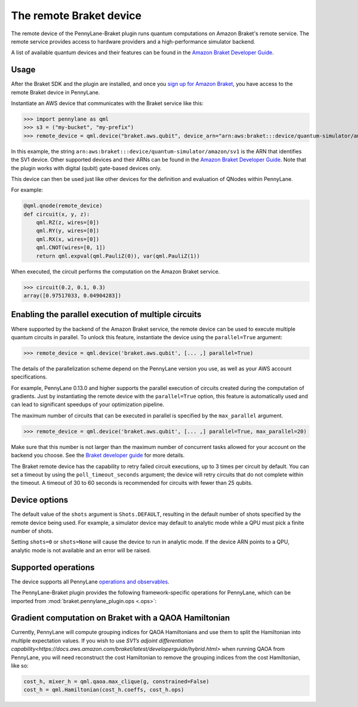 The remote Braket device
========================

The remote device of the PennyLane-Braket plugin runs quantum computations on Amazon Braket's remote service.
The remote service provides access to hardware providers and a high-performance simulator backend.

A list of available quantum devices and their features can be found in the `Amazon Braket Developer Guide <https://docs.aws.amazon.com/braket/latest/developerguide/braket-devices.html>`_.

Usage
~~~~~

After the Braket SDK and the plugin are installed, and once you
`sign up for Amazon Braket <https://docs.aws.amazon.com/braket/latest/developerguide/braket-enable-overview.html>`_,
you have access to the remote Braket device in PennyLane.

Instantiate an AWS device that communicates with the Braket service like this:

>>> import pennylane as qml
>>> s3 = ("my-bucket", "my-prefix")
>>> remote_device = qml.device("braket.aws.qubit", device_arn="arn:aws:braket:::device/quantum-simulator/amazon/sv1", s3_destination_folder=s3, wires=2)

In this example, the string ``arn:aws:braket:::device/quantum-simulator/amazon/sv1`` is the ARN that identifies the SV1 device. Other supported devices and their ARNs can be found in the `Amazon Braket Developer Guide <https://docs.aws.amazon.com/braket/latest/developerguide/braket-devices.html>`_.
Note that the plugin works with digital (qubit) gate-based devices only.

This device can then be used just like other devices for the definition and evaluation of QNodes within PennyLane.

For example:

.. code-block:: python

    @qml.qnode(remote_device)
    def circuit(x, y, z):
        qml.RZ(z, wires=[0])
        qml.RY(y, wires=[0])
        qml.RX(x, wires=[0])
        qml.CNOT(wires=[0, 1])
        return qml.expval(qml.PauliZ(0)), var(qml.PauliZ(1))

When executed, the circuit performs the computation on the Amazon Braket service.

>>> circuit(0.2, 0.1, 0.3)
array([0.97517033, 0.04904283])

Enabling the parallel execution of multiple circuits
~~~~~~~~~~~~~~~~~~~~~~~~~~~~~~~~~~~~~~~~~~~~~~~~~~~~

Where supported by the backend of the Amazon Braket service, the remote device can be used to execute multiple
quantum circuits in parallel. To unlock this feature, instantiate the device using the ``parallel=True`` argument:

>>> remote_device = qml.device('braket.aws.qubit', [... ,] parallel=True)

The details of the parallelization scheme depend on the PennyLane version you use, as well as your AWS account specifications.

For example, PennyLane 0.13.0 and higher supports the parallel execution of circuits created during the computation of gradients.
Just by instantiating the remote device with the ``parallel=True`` option, this feature is automatically used and can
lead to significant speedups of your optimization pipeline.

The maximum number of circuits that can be executed in parallel is specified by the ``max_parallel`` argument.

>>> remote_device = qml.device('braket.aws.qubit', [... ,] parallel=True, max_parallel=20)

Make sure that this number is not larger than the maximum number of concurrent tasks allowed for your account on the backend you choose. See the `Braket developer guide <https://docs.aws.amazon.com/braket/latest/developerguide/braket-quotas.html>`_ for more details.

The Braket remote device has the capability to retry failed circuit executions, up to 3 times per circuit by default.
You can set a timeout by using the ``poll_timeout_seconds`` argument;
the device will retry circuits that do not complete within the timeout.
A timeout of 30 to 60 seconds is recommended for circuits with fewer than 25 qubits.

Device options
~~~~~~~~~~~~~~

The default value of the ``shots`` argument is ``Shots.DEFAULT``, resulting in the default number of
shots specified by the remote device being used. For example, a simulator device may default to
analytic mode while a QPU must pick a finite number of shots.

Setting ``shots=0`` or ``shots=None`` will cause the device to run in analytic mode. If the device
ARN points to a QPU, analytic mode is not available and an error will be raised.

Supported operations
~~~~~~~~~~~~~~~~~~~~

The device supports all PennyLane `operations and observables <https://pennylane.readthedocs.io/en/stable/introduction/operations.html#qubit-operations>`_.

The PennyLane-Braket plugin provides the following framework-specific operations for PennyLane, which can be imported
from :mod:`braket.pennylane_plugin.ops <.ops>`:

.. autosummary::
    braket.pennylane_plugin.CPhaseShift
    braket.pennylane_plugin.CPhaseShift00
    braket.pennylane_plugin.CPhaseShift01
    braket.pennylane_plugin.CPhaseShift10
    braket.pennylane_plugin.ISWAP
    braket.pennylane_plugin.PSWAP
    braket.pennylane_plugin.XY
    braket.pennylane_plugin.XX
    braket.pennylane_plugin.YY
    braket.pennylane_plugin.ZZ
    braket.pennylane_plugin.AmplitudeDamping
    braket.pennylane_plugin.GeneralizedAmplitudeDamping
    braket.pennylane_plugin.PhaseDamping
    braket.pennylane_plugin.DepolarizingChannel
    braket.pennylane_plugin.BitFlip
    braket.pennylane_plugin.PhaseFlip
    braket.pennylane_plugin.QubitChannel


Gradient computation on Braket with a QAOA Hamiltonian
~~~~~~~~~~~~~~~~~~~~
Currently, PennyLane will compute grouping indices for QAOA Hamiltonians and use them to split the Hamiltonian into multiple expectation values. If you wish to use `SV1’s adjoint differentiation capability<https://docs.aws.amazon.com/braket/latest/developerguide/hybrid.html>` when running QAOA from PennyLane, you will need reconstruct the cost Hamiltonian to remove the grouping indices from the cost Hamiltonian, like so:

.. code-block:: python

    cost_h, mixer_h = qml.qaoa.max_clique(g, constrained=False)
    cost_h = qml.Hamiltonian(cost_h.coeffs, cost_h.ops)
